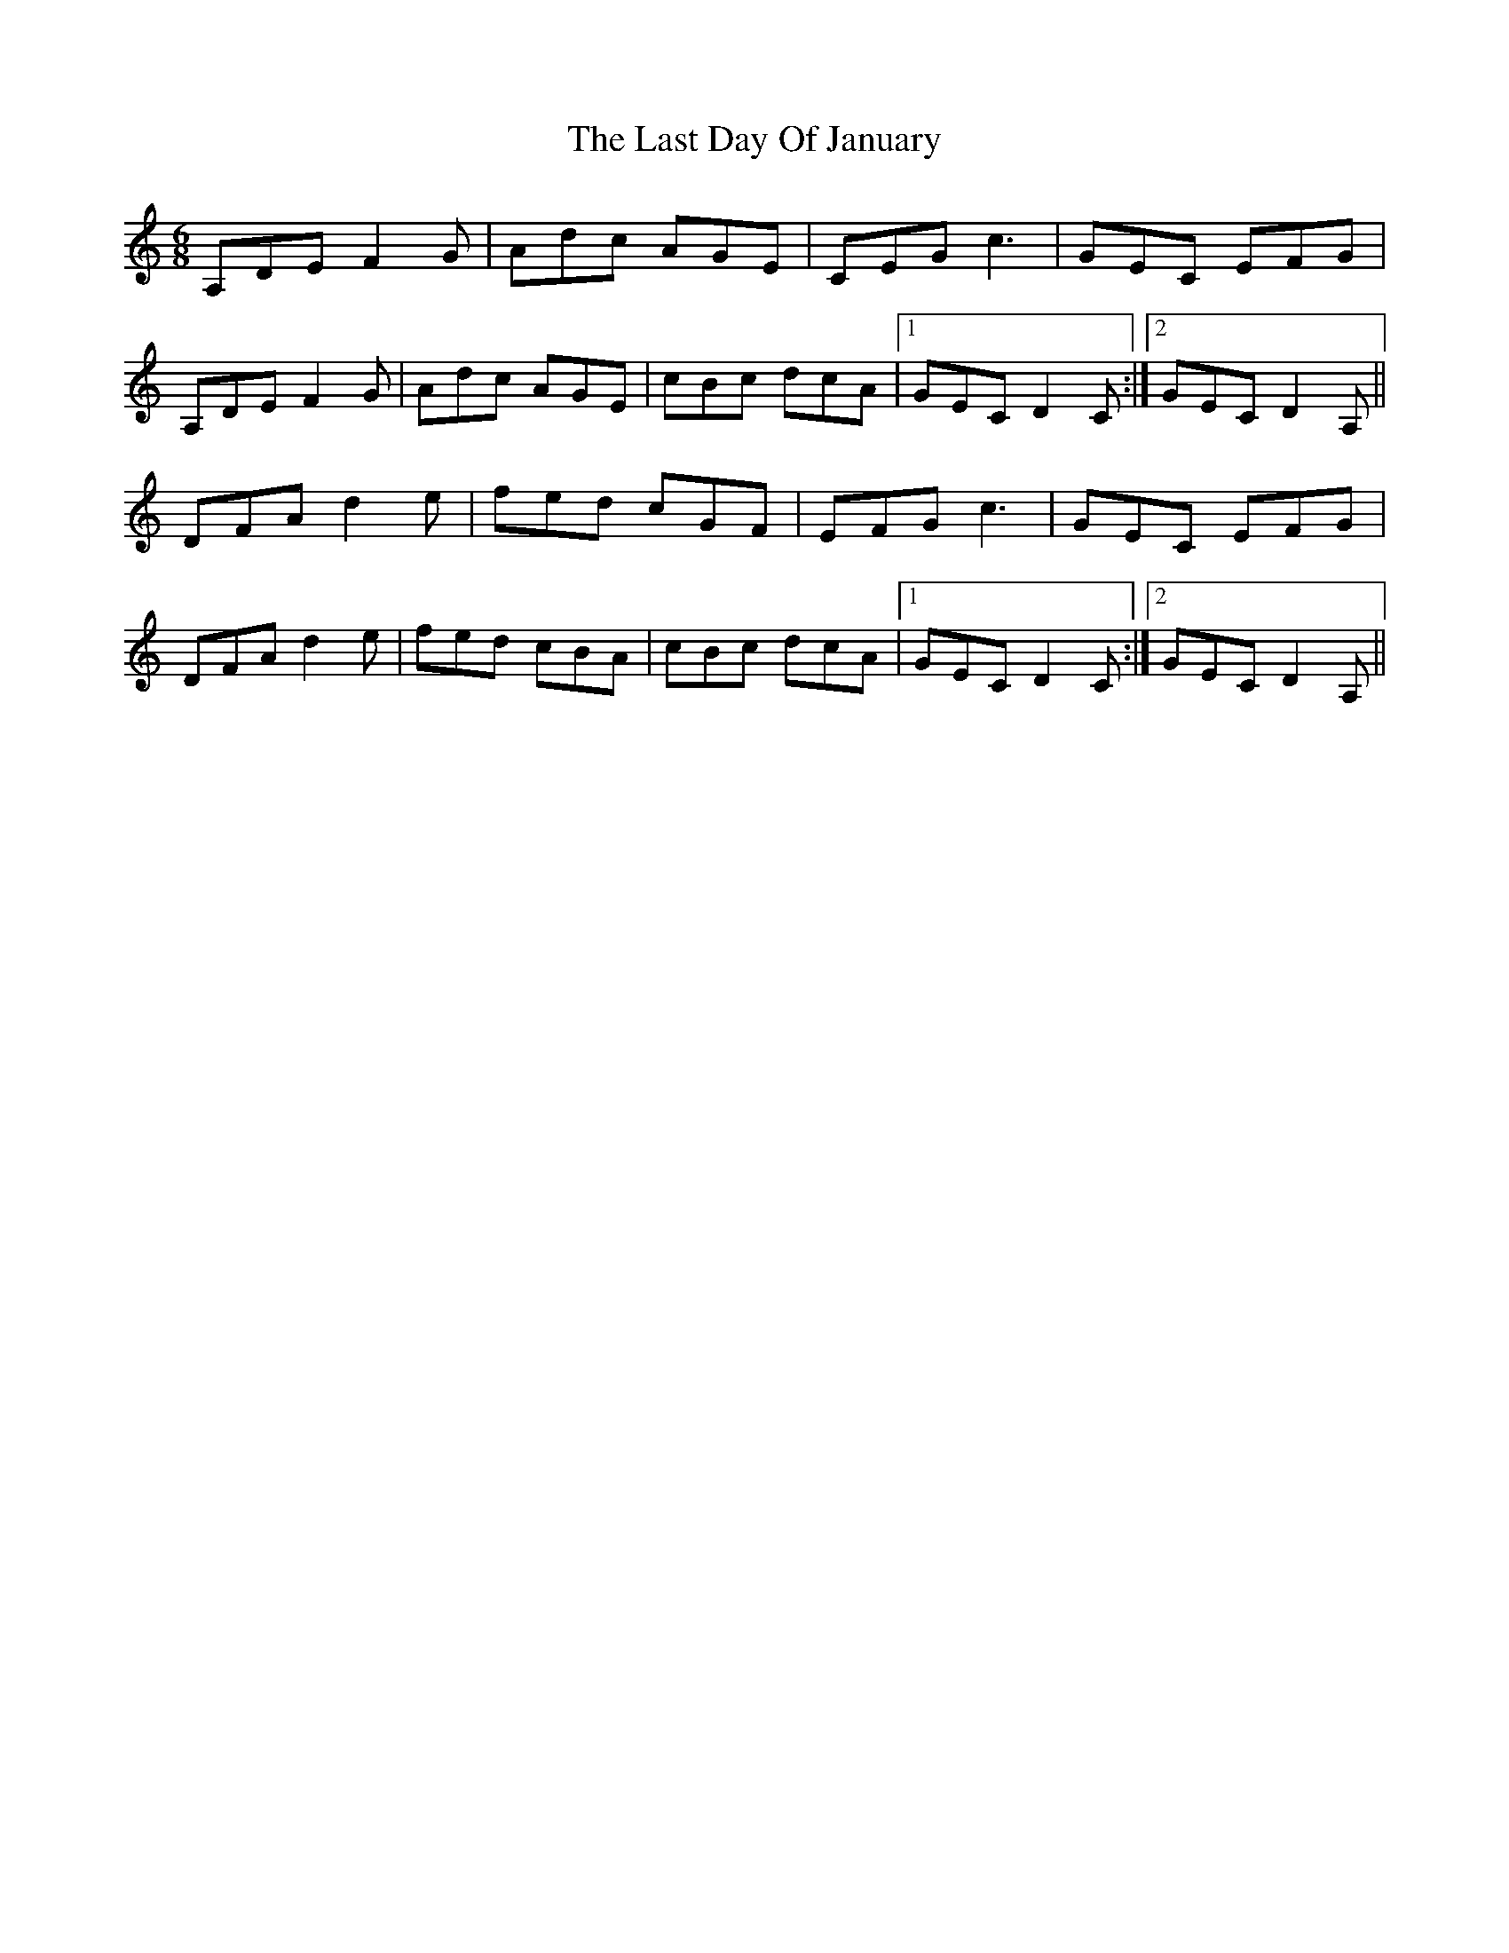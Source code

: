 X: 23001
T: Last Day Of January, The
R: jig
M: 6/8
K: Ddorian
A,DE F2G|Adc AGE|CEG c3|GEC EFG|
A,DE F2G|Adc AGE|cBc dcA|1 GEC D2C:|2 GEC D2A,||
DFA d2e|fed cGF|EFG c3|GEC EFG|
DFA d2e|fed cBA|cBc dcA|1 GEC D2C:|2 GEC D2A,||

